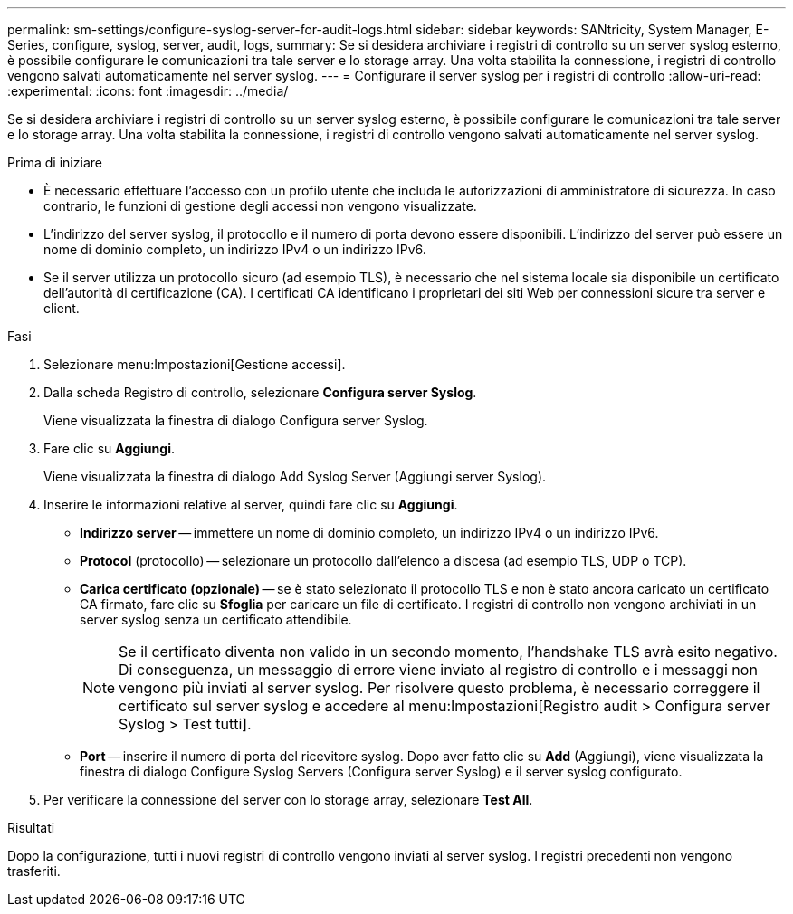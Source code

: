 ---
permalink: sm-settings/configure-syslog-server-for-audit-logs.html 
sidebar: sidebar 
keywords: SANtricity, System Manager, E-Series, configure, syslog, server, audit, logs, 
summary: Se si desidera archiviare i registri di controllo su un server syslog esterno, è possibile configurare le comunicazioni tra tale server e lo storage array. Una volta stabilita la connessione, i registri di controllo vengono salvati automaticamente nel server syslog. 
---
= Configurare il server syslog per i registri di controllo
:allow-uri-read: 
:experimental: 
:icons: font
:imagesdir: ../media/


[role="lead"]
Se si desidera archiviare i registri di controllo su un server syslog esterno, è possibile configurare le comunicazioni tra tale server e lo storage array. Una volta stabilita la connessione, i registri di controllo vengono salvati automaticamente nel server syslog.

.Prima di iniziare
* È necessario effettuare l'accesso con un profilo utente che includa le autorizzazioni di amministratore di sicurezza. In caso contrario, le funzioni di gestione degli accessi non vengono visualizzate.
* L'indirizzo del server syslog, il protocollo e il numero di porta devono essere disponibili. L'indirizzo del server può essere un nome di dominio completo, un indirizzo IPv4 o un indirizzo IPv6.
* Se il server utilizza un protocollo sicuro (ad esempio TLS), è necessario che nel sistema locale sia disponibile un certificato dell'autorità di certificazione (CA). I certificati CA identificano i proprietari dei siti Web per connessioni sicure tra server e client.


.Fasi
. Selezionare menu:Impostazioni[Gestione accessi].
. Dalla scheda Registro di controllo, selezionare *Configura server Syslog*.
+
Viene visualizzata la finestra di dialogo Configura server Syslog.

. Fare clic su *Aggiungi*.
+
Viene visualizzata la finestra di dialogo Add Syslog Server (Aggiungi server Syslog).

. Inserire le informazioni relative al server, quindi fare clic su *Aggiungi*.
+
** *Indirizzo server* -- immettere un nome di dominio completo, un indirizzo IPv4 o un indirizzo IPv6.
** *Protocol* (protocollo) -- selezionare un protocollo dall'elenco a discesa (ad esempio TLS, UDP o TCP).
** *Carica certificato (opzionale)* -- se è stato selezionato il protocollo TLS e non è stato ancora caricato un certificato CA firmato, fare clic su *Sfoglia* per caricare un file di certificato. I registri di controllo non vengono archiviati in un server syslog senza un certificato attendibile.
+
[NOTE]
====
Se il certificato diventa non valido in un secondo momento, l'handshake TLS avrà esito negativo. Di conseguenza, un messaggio di errore viene inviato al registro di controllo e i messaggi non vengono più inviati al server syslog. Per risolvere questo problema, è necessario correggere il certificato sul server syslog e accedere al menu:Impostazioni[Registro audit > Configura server Syslog > Test tutti].

====
** *Port* -- inserire il numero di porta del ricevitore syslog.
Dopo aver fatto clic su *Add* (Aggiungi), viene visualizzata la finestra di dialogo Configure Syslog Servers (Configura server Syslog) e il server syslog configurato.


. Per verificare la connessione del server con lo storage array, selezionare *Test All*.


.Risultati
Dopo la configurazione, tutti i nuovi registri di controllo vengono inviati al server syslog. I registri precedenti non vengono trasferiti.

